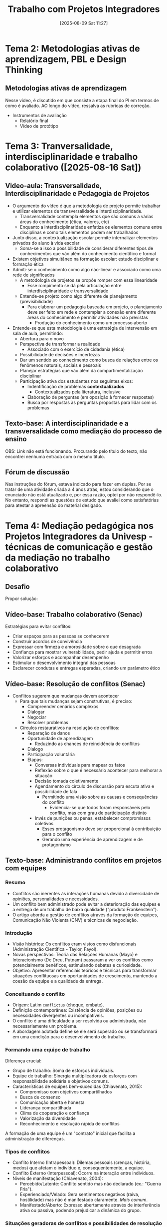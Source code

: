 #+title:      Trabalho com Projetos Integradores
#+date:       [2025-08-09 Sat 11:27]
#+filetags:   :univesp:
#+identifier: 20250809T112751

* Tema 2: Metodologias ativas de aprendizagem, PBL e Design Thinking

** Metodologias ativas de aprendizagem

Nesse vídeo, é discutido em que consiste a etapa final do PI em termos de como é avaliado.
AO longo do vídeo, ressalva as rubricas de correção.

- Instrumentos de avaliação
  - Relatório final
  - Vídeo de protótipo
* Tema 3: Tranversalidade, interdisciplinaridade e trabalho colaborativo ([2025-08-16 Sat])
** Video-aula: Transversalidade, Interdisciplinaridade e Pedagogia de Projetos

- O argumento do vídeo é que a metodologia de projeto permite trabalhar e utilizar elementos de transversalidade e interdisciplinaridade.
  - Transversalidade contempla elementos que são comuns a várias áreas do conhecimento (ética, valores, etc)
  - Enquanto a interdisciplinaridade enfatiza os elementos comuns entre disciplinas e como tais elementos podem ser trabalhados
- Junto disso, a contextualização escolar permite internalizar elementos privados do aluno à vida escolar
  - Soma-se a isso a possibilidade de considerar diferentes tipos de conhecimentos que vão além do conhecimento científico e formal
- Existem objetivos simultâneo na formação escolar: estudo disciplinar e formação ética
- Admiti-se o conhecimento como algo não-linear e associado como uma rede de significados
  - A metodologia de projetos se propõe romper com essa linearidade
    - Esse rompimento se dá pela articulação entre interdisciplinaridade e transversalidade
  - Entende-se projeto como algo diferente de planejamento (previsibilidade)
    - Para elaborar um pedagogia baseada em projeto, o planejamento deve ser feito em rede e contemplar a conexão entre diferente áreas do conhecimento e permitir atividades não previstas
      - Produção do conhecimento como um processo aberto
- Entende-se que esta metodologia é uma estratégia de intervensão em sala de aula, permitindo:
  - Abertura para o novo
  - Perspectiva de transformar a realidade
    - Associado com o exercício de cidadania (ética)
  - Possibilidade de decisões e incertezas
  - Dar um sentido ao conhecimento como busca de relações entre os fenômenos naturais, sociais e pessoais
  - Planejar estratégias que vão além da compartimentalização disciplinar
  - Participação ativa dos estudantes nos seguintes eixos:
    - Indentificação de problemas *contextualizados*
      - Contextualizados pela literatura, inclusive
    - Elaboração de perguntas (em oposição à fornecer respostas)
    - Busca por respostas às perguntas propostas para lidar com os problemas

** Texto-base: A interdisciplinaridade e a transversalidade como mediação do processo de ensino

OBS: Link não está funcionando. Procurando pelo título do texto, não encontrei nenhuma entrada com o mesmo título.

** Fórum de discussão

Nas instruções do fórum, estava indicado para fazer em duplas.
Por se tratar de uma atividade criada a 4 anos atrás, estou considerando que o enunciado não está atualizado e, por essa razão, optei por não respondê-lo.
No entanto, respondi as questões de estudo que avaliei como satisfatórias para atestar a apreensão do material desigado.


* Tema 4: Mediação pedagógica nos Projetos Integradores da Univesp - técnicas de comunicação e gestão da mediação no trabalho colaborativo

** Desafio

Propor solução:

** Vídeo-base: Trabalho colaborativo (Senac)

Estratégias para evitar conflitos:
- Criar espaços para as pessoas se conhecerem
- Construir acordos de convivência
- Expressar com firmeza e amorosidade sobre o que desagrada
- Confiança para mostrar vulnerabilidade, pedir ajuda e permitir erros
- Valorizar esforços e acompanhar desempenho
- Estimular o desenvolvimento integral das pessoas
- Esclarecer condutas e entregas esperadas, criando um parâmetro ético

** Vídeo-base: Resolução de conflitos (Senac)

- Conflitos sugerem que mudanças devem acontecer
  - Para que tais mudanças sejam construtivas, é preciso:
    - Compreender cenários complexos
    - Dialogar
    - Negociar
    - Resolver problemas
  - Círculos restaurativos na resolução de conflitos:
    - Reparação de danos
    - Oportunidade de aprendizagem
      - Reduzindo as chances de reincidência de conflitos
    - Dialogo
    - Participação voluntária
    - Etapas:
      - Conversas individuais para mapear os fatos
      - Reflexão sobre o que é necessário acontecer para melhorar a situação
      - Decisão tomada coletivamente
      - Agendamento do círculo de discussão para escuta ativa e possibilidade de fala
        - Permitindo uma visão sobre as causas e consequências do conflito
          - Evidencia-se que todos foram responsáveis pelo conflito, mas com grau de participação distinto
      - Invés de punições ou penas, estabelecer compromissos coletivos
        - Esses protagonismo deve ser proporcional à contribuição para o conflito
        - Gerando uma experiência de aprendizagem e de protagonismo

** Texto-base: Administrando conflitos em projetos com equipes

*** Resumo


- Conflitos são inerentes às interações humanas devido à diversidade de opiniões, personalidades e necessidades.
- Um conflito bem administrado pode evitar a deterioração das equipes e a entrega de um trabalho de baixa qualidade ("produto Frankenstein").
- O artigo aborda a gestão de conflitos através da formação de equipes, Comunicação Não Violenta (CNV) e técnicas de negociação.


*** Introdução

- Visão histórica: Os conflitos eram vistos como disfuncionais (Administração Científica - Taylor, Fayol).
- Novas perspectivas: Teoria das Relações Humanas (Mayo) e Interacionismo (De Dreu, Putnam) passaram a ver os conflitos como potencialmente benéficos, estimulando debates e curiosidade.
- Objetivo: Apresentar referenciais teóricos e técnicas para transformar situações conflituosas em oportunidades de crescimento, mantendo a coesão da equipe e a qualidade da entrega.

*** Conceituando o conflito

- Origem: Latim ~conflictus~ (choque, embate).
- Definição contemporânea: Existência de opiniões, posições ou necessidades divergentes ou incompatíveis.
- O conflito é uma dificuldade a ser resolvida ou administrada, não necessariamente um problema.
- A abordagem adotada define se ele será superado ou se transformará em uma condição para o desenvolvimento do trabalho.

*** Formando uma equipe de trabalho


Diferença crucial:
- Grupo de trabalho: Soma de esforços individuais.
- Equipe de trabalho: Sinergia multiplicadora de esforços com responsabilidade solidária e objetivos comuns.
- Características de equipes bem-sucedidas (Chiavenato, 2015):
  - Compromisso com objetivos compartilhados
  - Busca de consenso
  - Comunicação aberta e honesta
  - Liderança compartilhada
  - Clima de cooperação e confiança
  - Valorização da diversidade
  - Reconhecimento e resolução rápida de conflitos

A formação de uma equipe é um "contrato" inicial que facilita a administração de diferenças.

*** Tipos de conflitos

- Conflito Interno (Intrapessoal): Dilemas pessoais (crenças, história, medos) que afetam o indivíduo e, consequentemente, a equipe.
- Conflito Externo (Interpessoal): Ocorre na interação entre indivíduos.
- Níveis de manifestação (Chiavenato, 2004):
  - Percebido/Latente: Conflito sentido mas não declarado (ex.: "Guerra Fria").
  - Experienciado/Velado: Gera sentimentos negativos (raiva, hostilidade) mas não é manifestado claramente. /Mais comum/.
  - Manifestado/Aberto: Expresso abertamente através de interferência ativa ou passiva, podendo prejudicar a dinâmica do grupo.

*** Situações geradoras de conflitos e possibilidades de resolução
- Estratégia central: Comunicação aberta e escuta ativa.
  - Etapa 1: Verificar expectativas (ex.: todos entendem objetivos, prazos, suas responsabilidades?).
  - Etapa 2: Ouvir atentamente as respostas, praticando a escuta ativa.
- Técnicas de Escuta Ativa (Moreira, 2018):
  - Presencial: Linguagem corporal positiva (contato visual, acenos).
  - Virtual: Netiqueta. Em ambos: sintetizar, estimular respostas, perguntar, parafrasear.
- Técnicas para Feedback Eficaz:
  - Planejar a reunião
  - Tornar o clima favorável (comece pelos pontos positivos)
  - Ser sincero, sem agredir
  - Exemplificar com fatos concretos
  - Abordar pontos negativos de forma construtiva
  - Apresentar um plano de ações para correção
- Dificuldade cultural (Fernando, 2018): Brasileiros podem ter tendência a evitar discordâncias explícitas ("não" vira "talvez").
- Integração de novos membros: Focar nos membros originais para repassar objetivos e premissas. Criar novas regras básicas com a participação de todos se necessário.

*** Lidando com pessoas em situações de conclito

- Evitar rótulos como "pessoas difíceis". Técnicas adaptadas de Moreira (2018):
  - Hostil/Agressivo:
    - Dar tempo para se acalmar.
    - Chamar pelo nome, ser firme, reforçar pacto de civilidade.
    - Mostrar disponibilidade e levar a sério as colocações.
  - Queixoso:
    - Ouvir atentamente e reconhecer a importância do dito.
    - Não concordar nem se desculpar automaticamente.
    - Levar para o modo "solução de problemas" com perguntas específicas.
  - Indiferente/Calado:
    - Fazer perguntas abertas, curtas e diretas.
    - Respeitar os silêncios.
    - Informar os objetivos do grupo e perguntar qual sua contribuição.
  - Negativista/Pessimista:
    - Fazer comentários otimistas e realistas baseados em soluções passadas.
    - Não discutir o pessimismo.
    - Não forçar ações se a pessoa não se sentir pronta.
  - "Sabe-tudo":
    - Preparar-se bem com informações e regras institucionais.
    - Ouvir com atenção, evitar excesso de explicações.
    - Focar em fatos concretos e opiniões alternativas de forma descritiva.
  - Inseguro/Hesitante:
    - Conversar francamente sobre as reservas.
    - Ajudar a resolver o problema enfatizando suas habilidades e competências.


#+caption: Estilos de administração de conflitos
| Estilo      | Assertividade | Cooperatividade | Descrição/Quando usar                                                                                     |
|-------------+---------------+-----------------+-----------------------------------------------------------------------------------------------------------|
| Competição  | Alta          | Baixa           | Impor seus interesses. Emergências, princípios importantes, beco sem saída.                               |
| Acomodação  | Baixa         | Alta            | Sacrificar seus interesses pelo outro. Preservar harmonia, questão é mais importante para o outro.        |
| Afastamento | Baixa         | Baixa           | Evitar o conflito. Custo do confronto > benefício, questões insignificantes, esfriar a cabeça.            |
| Acordo      | Média         | Média           | Solução de meio-termo com concessões mútuas. Perdas para todos sem acordo, lados com mesma força.         |
| Colaboração | Alta          | Alta            | Encontrar solução que satisfaça plenamente a todos. Interesses mútuos importantes, ambiente de confiança. |
|             |               |                 |                                                                                                           |

CONCLUSÃO

*** Conclusão

- Não existe uma estratégia única para mediar conflitos. O importante é conhecer e utilizar as estratégias existentes.
- O desafio é encontrar a melhor estratégia para cada caso, em consonância com a equipe.
- O foco deve estar nas pessoas, suas interações, potencialidades e no bem-estar coletivo.
- Melhorar a convivência é imprescindível para a consecução de um trabalho verdadeiramente coletivo e colaborativo.

* Tema 5: Mediação pedagógica no PI - técnicas de gestão do tempo no trabalho colaborativo

** Vídeo-base: Gestão do tempo em projetos de PI

- Fator humano é o mais elemento de desvios ao cronograma
- Definições Equivocadas – de planejamento, de problemas, de objetivos ou de solução/prototipagem;
- Comunicação ineficaz
- Para evitar:
  - Estimar a duração de cada etapa
  - Estabelecer cronograma (univesp já o faz)
    - Importante acompanhar este cronograma
  - Oferecer feedbacks sobre as entregas e os relatórios
    - Isso impede que alunos avancem no processo sem ter validação

** Gerenciamento do Tempo em Projetos Integradores (Texto-Base)

*** Introdução

A metodologia de projetos exige administração do tempo para sincronia entre os membros da equipe.
O objetivo é garantir entregas programadas nos prazos determinados.
O orientador deve apoiar as equipes no desenvolvimento adequado das etapas e conclusão dos PIs no prazo.

*** Como começar

Etapas organizadas e sistematizadas auxiliam o gerenciamento de várias equipes.
- Linha base do cronograma :: definir datas de início e término do projeto e garantir acesso a todos.
- Estimar recursos :: pessoas, equipamentos, materiais e tempo, lembrando que o tempo é finito.
- Planejamento de tempo :: sequenciar atividades, estimar recursos e durações, e desenvolver o cronograma.
Cada atividade tem duração de uma quinzena.
A equipe deve organizar as entregas respeitando os prazos previamente definidos.

*** Cronograma por Quinzenas

- 1ª Quinzena :: análise do cenário e levantamento bibliográfico.
- 2ª Quinzena :: definição do problema e início do plano de ação.
- 3ª Quinzena :: definição do título e desenvolvimento do protótipo.
- 4ª Quinzena :: plano de ação e relatório parcial.
- 5ª Quinzena :: análise dos resultados e referências bibliográficas.
- 6ª Quinzena :: elaboração do resumo e considerações finais.
- 7ª Quinzena :: revisão final, relatório completo e gravação do vídeo.

*** Como auxiliar a equipe no gerenciamento do tempo

O orientador deve controlar o cronograma das reuniões e acompanhar entregas.
Atualizar o cronograma conforme avanços e coordenar replanejamentos em caso de atrasos.
Usar o plano de ação como aliado para manter o grupo comprometido com o cronograma.

*** O que pode interferir no gerenciamento do tempo

- Definição apressada do problema :: pode comprometer o controle do tempo.
- Pessoas :: principal fator de desvios; é preciso atenção à execução e entrega das atividades.
- Má comunicação :: pode gerar caos no projeto; deve ser tratada com clareza e organização.
- Uso inadequado de ferramentas :: conhecer Google Drive, OneDrive, Google Chat, Teams e Agenda ajuda a colaboração.
- Feedbacks superficiais :: prejudicam o processo de melhoria.
- Informações dispersas :: dificultam a linearidade e histórico do projeto.
- Responsabilidade coletiva :: trabalho em PIs exige colaboração e respeito mútuo.

*** Considerações finais

Ninguém é produtivo o tempo todo.
O adiamento de tarefas gera acúmulo de trabalho.
Cada membro deve assumir sua responsabilidade.
É essencial reservar tempo para relações pessoais, lazer e descanso.
A concentração em cada atividade aumenta a qualidade do trabalho.
Desconectar-se periodicamente permite compreender melhor o todo.
